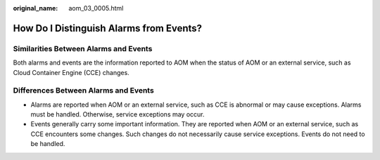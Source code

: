 :original_name: aom_03_0005.html

.. _aom_03_0005:

How Do I Distinguish Alarms from Events?
========================================

Similarities Between Alarms and Events
--------------------------------------

Both alarms and events are the information reported to AOM when the status of AOM or an external service, such as Cloud Container Engine (CCE) changes.

Differences Between Alarms and Events
-------------------------------------

-  Alarms are reported when AOM or an external service, such as CCE is abnormal or may cause exceptions. Alarms must be handled. Otherwise, service exceptions may occur.
-  Events generally carry some important information. They are reported when AOM or an external service, such as CCE encounters some changes. Such changes do not necessarily cause service exceptions. Events do not need to be handled.
